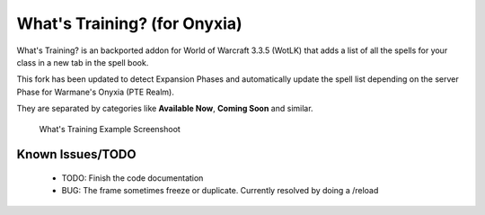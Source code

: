 ======================
What's Training? (for Onyxia)
======================
What's Training? is an backported addon for World of Warcraft 3.3.5 (WotLK) that adds a list of all the spells for your class in a new tab in the spell book.

This fork has been updated to detect Expansion Phases and automatically update the spell list depending on the server Phase for Warmane's Onyxia (PTE Realm).

They are separated by categories like **Available Now**, **Coming Soon** and similar.

..  figure:: https://i.imgur.com/XLL83Ll.png
    :alt: What's Training Example Screenshot
    :target: https://i.imgur.com/XLL83Ll.png
    
    What's Training Example Screenshoot

Known Issues/TODO
_________________
 - TODO: Finish the code documentation
 - BUG: The frame sometimes freeze or duplicate. Currently resolved by doing a /reload
 
